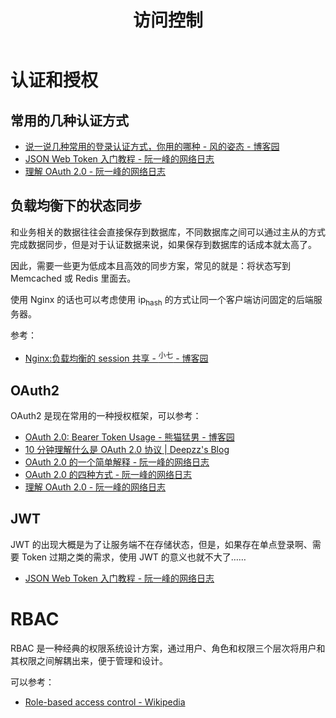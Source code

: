 #+TITLE:      访问控制

* 目录                                                    :TOC_4_gh:noexport:
- [[#认证和授权][认证和授权]]
  - [[#常用的几种认证方式][常用的几种认证方式]]
  - [[#负载均衡下的状态同步][负载均衡下的状态同步]]
  - [[#oauth2][OAuth2]]
  - [[#jwt][JWT]]
- [[#rbac][RBAC]]

* 认证和授权
** 常用的几种认证方式
   + [[https://www.cnblogs.com/fengzheng/p/8416393.html][说一说几种常用的登录认证方式，你用的哪种 - 风的姿态 - 博客园]]
   + [[http://www.ruanyifeng.com/blog/2018/07/json_web_token-tutorial.html][JSON Web Token 入门教程 - 阮一峰的网络日志]]
   + [[http://www.ruanyifeng.com/blog/2014/05/oauth_2_0.html][理解 OAuth 2.0 - 阮一峰的网络日志]]

** 负载均衡下的状态同步
   和业务相关的数据往往会直接保存到数据库，不同数据库之间可以通过主从的方式完成数据同步，但是对于认证数据来说，如果保存到数据库的话成本就太高了。

   因此，需要一些更为低成本且高效的同步方案，常见的就是：将状态写到 Memcached 或 Redis 里面去。

   使用 Nginx 的话也可以考虑使用 ip_hash 的方式让同一个客户端访问固定的后端服务器。

   参考：
   + [[https://www.cnblogs.com/zengguowang/p/8261695.html][Nginx:负载均衡的 session 共享 - ^小七 - 博客园]]

** OAuth2
   OAuth2 是现在常用的一种授权框架，可以参考：
   + [[https://www.cnblogs.com/XiongMaoMengNan/p/6785155.html][OAuth 2.0: Bearer Token Usage - 熊猫猛男 - 博客园]]
   + [[https://deepzz.com/post/what-is-oauth2-protocol.html][10 分钟理解什么是 OAuth 2.0 协议 | Deepzz's Blog]]
   + [[http://www.ruanyifeng.com/blog/2019/04/oauth_design.html][OAuth 2.0 的一个简单解释 - 阮一峰的网络日志]]
   + [[http://www.ruanyifeng.com/blog/2019/04/oauth-grant-types.html][OAuth 2.0 的四种方式 - 阮一峰的网络日志]]
   + [[http://www.ruanyifeng.com/blog/2014/05/oauth_2_0.html][理解 OAuth 2.0 - 阮一峰的网络日志]]

** JWT
   JWT 的出现大概是为了让服务端不在存储状态，但是，如果存在单点登录啊、需要 Token 过期之类的需求，使用 JWT 的意义也就不大了……
   + [[http://www.ruanyifeng.com/blog/2018/07/json_web_token-tutorial.html][JSON Web Token 入门教程 - 阮一峰的网络日志]]

* RBAC
  RBAC 是一种经典的权限系统设计方案，通过用户、角色和权限三个层次将用户和其权限之间解耦出来，便于管理和设计。

  可以参考：
  + [[https://en.wikipedia.org/wiki/Role-based_access_control][Role-based access control - Wikipedia]]

